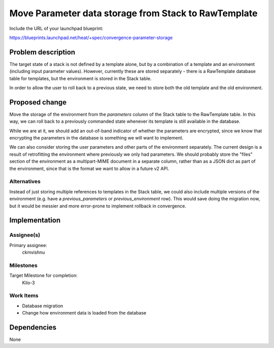 ..
 This work is licensed under a Creative Commons Attribution 3.0 Unported
 License.

 http://creativecommons.org/licenses/by/3.0/legalcode

..
 This template should be in ReSTructured text. The filename in the git
 repository should match the launchpad URL, for example a URL of
 https://blueprints.launchpad.net/heat/+spec/awesome-thing should be named
 awesome-thing.rst .  Please do not delete any of the sections in this
 template.  If you have nothing to say for a whole section, just write: None
 For help with syntax, see http://sphinx-doc.org/rest.html
 To test out your formatting, see http://www.tele3.cz/jbar/rest/rest.html

=====================================================
Move Parameter data storage from Stack to RawTemplate
=====================================================

Include the URL of your launchpad blueprint:

https://blueprints.launchpad.net/heat/+spec/convergence-parameter-storage

Problem description
===================

The target state of a stack is not defined by a template alone, but by a
combination of a template and an environment (including input parameter
values). However, currently these are stored separately - there is a
RawTemplate database table for templates, but the environment is stored in the
Stack table.

In order to allow the user to roll back to a previous state, we need to store
both the old template and the old environment.

Proposed change
===============

Move the storage of the environment from the `parameters` column of the Stack
table to the RawTemplate table.  In this way, we can roll back to a previously
commanded state whenever its template is still available in the database.

While we are at it, we should add an out-of-band indicator of whether the
parameters are encrypted, since we know that encrypting the parameters in the
database is something we will want to implement.

We can also consider storing the user parameters and other parts of the
environment separately. The current design is a result of retrofitting the
environment where previously we only had parameters. We should probably store
the "files" section of the environment as a multipart-MIME document in a
separate column, rather than as a JSON dict as part of the environment, since
that is the format we want to allow in a future v2 API.

Alternatives
------------

Instead of just storing multiple references to templates in the Stack table, we
could also include multiple versions of the environment (e.g. have a
`previous_parameters` or `previous_environment` row). This would save doing the
migration now, but it would be messier and more error-prone to implement
rollback in convergence.

Implementation
==============

Assignee(s)
-----------

Primary assignee:
  ckmvishnu

Milestones
----------

Target Milestone for completion:
  Kilo-3

Work Items
----------

- Database migration
- Change how environment data is loaded from the database


Dependencies
============

None
